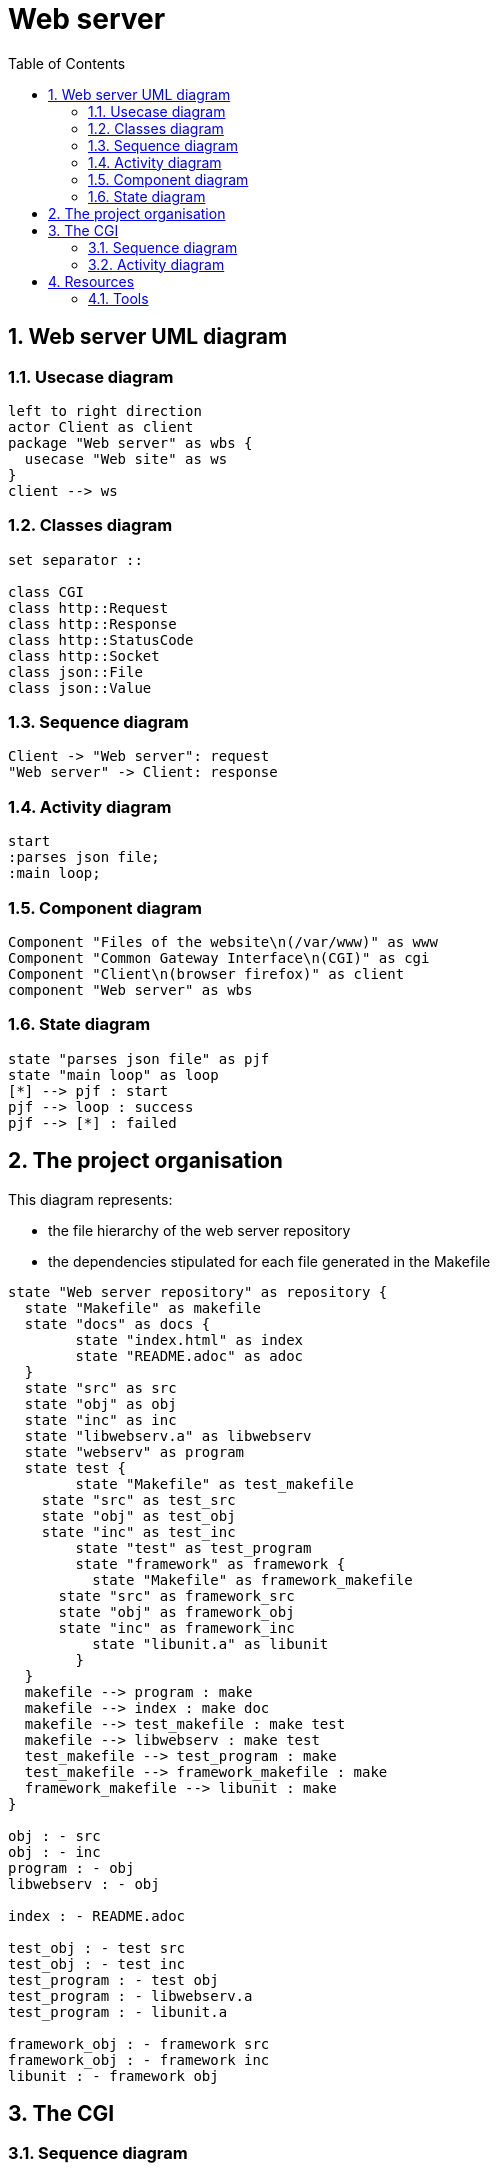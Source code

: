 = Web server
:sectnums:
:nofooter:
:toc: left

== Web server UML diagram

=== Usecase diagram

[plantuml, target=usecase, format=svg, width=60%]
....
left to right direction
actor Client as client
package "Web server" as wbs {
  usecase "Web site" as ws
}
client --> ws
....

=== Classes diagram

[plantuml, target=class, format=svg, width=60%]
....
set separator ::

class CGI
class http::Request
class http::Response
class http::StatusCode
class http::Socket
class json::File
class json::Value
....

=== Sequence diagram

[plantuml, target=sequence, format=svg, width=60%]
....
Client -> "Web server": request
"Web server" -> Client: response
....

=== Activity diagram

[plantuml, target=activity, format=svg, width=60%]
....
start
:parses json file;
:main loop;
....

=== Component diagram

[plantuml, target=component, format=svg, width=60%]
....
Component "Files of the website\n(/var/www)" as www
Component "Common Gateway Interface\n(CGI)" as cgi
Component "Client\n(browser firefox)" as client
component "Web server" as wbs
....

=== State diagram

[plantuml, target=state, format=svg, width=60%]
....
state "parses json file" as pjf
state "main loop" as loop
[*] --> pjf : start
pjf --> loop : success
pjf --> [*] : failed
....

== The project organisation

This diagram represents:

* the file hierarchy of the web server repository
* the dependencies stipulated for each file generated in the Makefile

[plantuml, target=project_state, format=svg, width=100%]
....
state "Web server repository" as repository {
  state "Makefile" as makefile
  state "docs" as docs {
  	state "index.html" as index
  	state "README.adoc" as adoc
  }
  state "src" as src
  state "obj" as obj
  state "inc" as inc
  state "libwebserv.a" as libwebserv
  state "webserv" as program
  state test {
	state "Makefile" as test_makefile
    state "src" as test_src
    state "obj" as test_obj
    state "inc" as test_inc
	state "test" as test_program
	state "framework" as framework {
	  state "Makefile" as framework_makefile
      state "src" as framework_src
      state "obj" as framework_obj
      state "inc" as framework_inc
	  state "libunit.a" as libunit
	}
  }
  makefile --> program : make
  makefile --> index : make doc
  makefile --> test_makefile : make test
  makefile --> libwebserv : make test
  test_makefile --> test_program : make
  test_makefile --> framework_makefile : make
  framework_makefile --> libunit : make
}

obj : - src
obj : - inc
program : - obj
libwebserv : - obj

index : - README.adoc

test_obj : - test src
test_obj : - test inc
test_program : - test obj
test_program : - libwebserv.a
test_program : - libunit.a

framework_obj : - framework src
framework_obj : - framework inc
libunit : - framework obj
....

== The CGI

=== Sequence diagram

[plantuml, target=sequence_cgi, format=svg, width=60%]
....
Client -> "Web server": request file.php
"Web server" -> cgi : file.php
cgi -> "Web server" : html
"Web server" -> Client: response <html>
....

=== Activity diagram

[plantuml, target=activity_cgi, format=svg, width=60%]
....
start
:pipe();
:fork();
fork
note left
  if pid == 0
  Child process
end note
  :dup2(pipe[1], STDOUT);;
  :close(pipe[1]);;
  :close(pipe[0]);;
  :execve();
  stop
fork again
note left
  if pid != 0
  Parent process
end note
  :close(pipe[1]);;
  :read(pipe[0]);
  :close(pipe[0]);;
end fork;
stop
....

== Resources

=== Tools

* Create UML diagram with https://plantuml.com/[plantUML]
